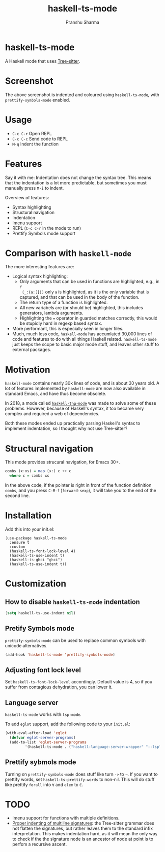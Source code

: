 #+title: haskell-ts-mode
#+author: Pranshu Sharma

* haskell-ts-mode

A Haskell mode that uses [[https://tree-sitter.github.io/tree-sitter/][Tree-sitter]].

* Screenshot

[[./ss.png]]

The above screenshot is indented and coloured using =haskell-ts-mode=, with
=prettify-symbols-mode= enabled.

* Usage

- =C-c C-r= Open REPL
- =C-c C-c= Send code to REPL
- =M-q=   Indent the function

* Features

Say it with me: Indentation does not change the syntax tree. This means that the
indentation is a lot more predictable, but sometimes you must manually press
=M-i= to indent.

Overview of features:
- Syntax highlighting
- Structural navigation
- Indentation
- Imenu support
- REPL (=C-c C-r= in the mode to run)
- Prettify Symbols mode support

* Comparison with =haskell-mode=
The more interesting features are:
- Logical syntax highlighting:
  - Only arguments that can be used in functions are highlighted, e.g., in =f
    (_:(a:[]))= only =a= is highlighted, as it is the only variable that is
    captured, and that can be used in the body of the function.
  - The return type of a function is highlighted.
  - All new variabels are (or should be) highlighted, this includes generators,
    lambda arguments.
  - Highlighting the ~=~ operator in guarded matches correctly, this would be
    stupidly hard in regexp based syntax.
- More performant, this is especially seen in longer files.
- Much, much less code, =haskell-mode= has accumlated 30,000 lines of code and
  features to do with all things Haskell related. =haskell-ts-mode= just keeps
  the scope to basic major mode stuff, and leaves other stuff to external
  packages.

* Motivation
  
=haskell-mode= contains nearly 30k lines of code, and is about 30 years old. A
lot of features implemented by =haskell-mode= are now also available in standard
Emacs, and have thus become obsolete.

In 2018, a mode called [[https://elpa.nongnu.org/nongnu/haskell-tng-mode.html][=haskell-tng-mode=]] was made to solve some of these
problems. However, because of Haskell's syntax, it too became very complex and
required a web of dependencies.

Both these modes ended up practically parsing Haskell's syntax to implement
indentation, so I thought why not use Tree-sitter?

* Structural navigation

This mode provides strucural navigation, for Emacs 30+.

#+begin_src haskell
  combs (x:xs) = map (x:) c ++ c
    where c = combs xs
#+end_src

In the above code, if the pointer is right in front of the function
definition =combs=, and you press =C-M-f= (~forward-sexp~), it will take you to
the end of the second line.

* Installation

Add this into your init.el:

#+begin_src elisp
  (use-package haskell-ts-mode
    :ensure t
    :custom
    (haskell-ts-font-lock-level 4)
    (haskell-ts-use-indent t)
    (haskell-ts-ghci "ghci")
    (haskell-ts-use-indent t))
#+end_src

* Customization

** How to disable =haskell-ts-mode= indentation

#+begin_src emacs-lisp
(setq haskell-ts-use-indent nil)
#+end_src

** Pretify Symbols mode
=prettify-symbols-mode= can be used to replace common symbols with
unicode alternatives.

#+begin_src emacs-lisp
(add-hook 'haskell-ts-mode 'prettify-symbols-mode)
#+end_src

** Adjusting font lock level

Set =haskell-ts-font-lock-level= accordingly.  Default value is 4, so if
you suffer from contagious dehydration, you can lower it.

** Language server

=haskell-ts-mode= works with =lsp-mode=.

To add =eglot= support, add the following code to your =init.el=:

#+begin_src emacs-lisp
  (with-eval-after-load 'eglot
    (defvar eglot-server-programs)
    (add-to-list 'eglot-server-programs
  	       '(haskell-ts-mode . ("haskell-language-server-wrapper" "--lsp"))))
#+end_src

** Prettify sybmols mode

Turning on =prettify-symbols-mode= does stuff like turn ~->~ to ~→~. If you
want to prettify words, set =haskell-ts-prettify-words= to non-nil.
This will do stuff like prettify ~forall~ into ~∀~ and ~elem~ to ~∈~.

* TODO
- Imenu support for functions with multiple definitions.
- _Proper indenting of multiline signatures_: the Tree-sitter grammar
  does not flatten the signatures, but rather leaves them to the standard
  infix interpretation. This makes indentation hard, as it will mean
  the only way to check if the the signature node is an ancestor of
  node at point is to perfom a recursive ascent.
